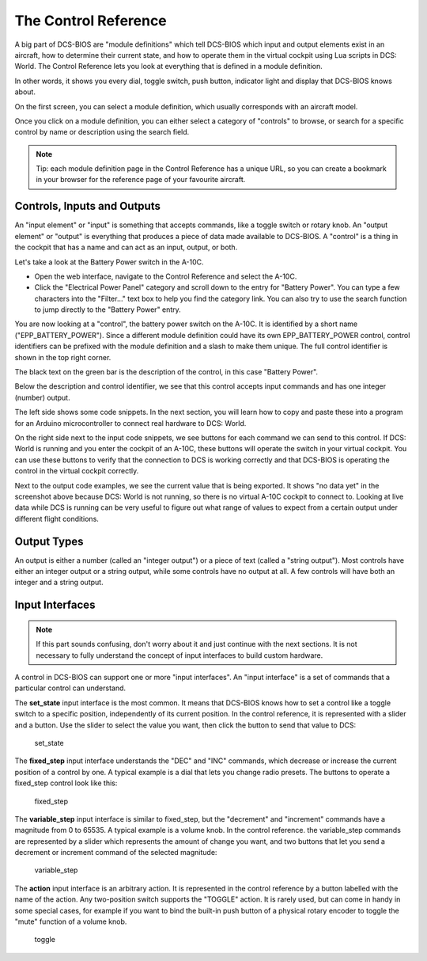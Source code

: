 The Control Reference
=====================

A big part of DCS-BIOS are "module definitions" which tell DCS-BIOS which input and output elements exist in an aircraft, how to determine their current state, and how to operate them in the virtual cockpit using Lua scripts in DCS: World.
The Control Reference lets you look at everything that is defined in a module definition.

In other words, it shows you every dial, toggle switch, push button, indicator light and display that DCS-BIOS knows about.

On the first screen, you can select a module definition, which usually corresponds with an aircraft model.

Once you click on a module definition, you can either select a category of "controls" to browse, or search for a specific control by name or description using the search field.

.. note::
    Tip: each module definition page in the Control Reference has a unique URL, so you can create a bookmark in your browser for the reference page of your favourite aircraft.


Controls, Inputs and Outputs
-----------------------------

An "input element" or "input" is something that accepts commands, like a toggle switch or rotary knob. An "output element" or "output" is everything that produces a piece of data made available to DCS-BIOS. A "control" is a thing in the cockpit that has a name and can act as an input, output, or both.

Let's take a look at the Battery Power switch in the A-10C.

* Open the web interface, navigate to the Control Reference and select the A-10C.
* Click the "Electrical Power Panel" category and scroll down to the entry for "Battery Power". You can type a few characters into the "Filter..." text box to help you find the category link. You can also try to use the search function to jump directly to the "Battery Power" entry.

.. image:: images/control-reference-a10c-battery-power.png

You are now looking at a "control", the battery power switch on the A-10C. It is identified by a short name ("EPP_BATTERY_POWER"). Since a different module definition could have its own EPP_BATTERY_POWER control, control identifiers can be prefixed with the module definition and a slash to make them unique. The full control identifier is shown in the top right corner.

The black text on the green bar is the description of the control, in this case "Battery Power".

Below the description and control identifier, we see that this control accepts input commands and has one integer (number) output.

The left side shows some code snippets. In the next section, you will learn how to copy and paste these into a program for an Arduino microcontroller to connect real hardware to DCS: World.

On the right side next to the input code snippets, we see buttons for each command we can send to this control. If DCS: World is running and you enter the cockpit of an A-10C, these buttons will operate the switch in your virtual cockpit.
You can use these buttons to verify that the connection to DCS is working correctly and that DCS-BIOS is operating the control in the virtual cockpit correctly.

Next to the output code examples, we see the current value that is being exported. It shows "no data yet" in the screenshot above because DCS: World is not running, so there is no virtual A-10C cockpit to connect to.
Looking at live data while DCS is running can be very useful to figure out what range of values to expect from a certain output under different flight conditions.


Output Types
------------

An output is either a number (called an "integer output") or a piece of text (called a "string output"). Most controls have either an integer output or a string output, while
some controls have no output at all. A few controls will have both an integer and a string output.

Input Interfaces
----------------

.. note:: If this part sounds confusing, don't worry about it and just continue with the next sections. It is not necessary to fully understand the concept of input interfaces to build custom hardware.

A control in DCS-BIOS can support one or more "input interfaces". An "input interface" is a set of commands that a particular control can understand.

The **set_state** input interface is the most common. It means that DCS-BIOS knows how to set a control like a toggle switch to a specific position, independently of its current position. In the control reference, it is represented with a slider and a button.  Use the slider to select the value you want, then click the button to send that value to DCS:

.. figure:: images/input-interface-set-state.png
    
    set_state

The **fixed_step** input interface understands the "DEC" and "INC" commands, which decrease or increase the current position of a control by one. A typical example is a dial that lets you change radio presets.
The buttons to operate a fixed_step control look like this:
  
.. figure:: images/input-interface-fixed-step.png

    fixed_step
  
The **variable_step** input interface is similar to fixed_step, but the "decrement" and "increment" commands have a magnitude from 0 to 65535. A typical example is a volume knob.
In the control reference. the variable_step commands are represented by a slider which represents the amount of change you want, and two buttons that let you send a decrement or increment command of the selected magnitude:

.. figure:: images/input-interface-variable-step.png

    variable_step

The **action** input interface is an arbitrary action. It is represented in the control reference by a button labelled with the name of the action. Any two-position switch supports the "TOGGLE" action. It is rarely used, but can come in handy in some special cases, for example if you want to bind the built-in push button of a physical rotary encoder to toggle the "mute" function of a volume knob.

.. figure:: images/input-interface-action.png

    toggle
